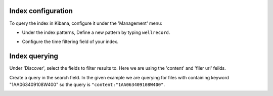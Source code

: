.. Backup solution for docker deployment documentation master file, created by
   sphinx-quickstart on Sun Jun 30 00:13:06 2019.
   You can adapt this file completely to your liking, but it should at least
   contain the root `toctree` directive.

Index configuration
===================

To query the index in Kibana, configure it under the 'Management' menu:

- Under the index patterns, Define a new pattern by typing ``wellrecord``.
	
.. image:: _static/kibana-create-index-pattern.jpg

- Configure the time filtering field of your index.

.. image:: _static/kibana-create-index-settings.jpg


Index querying
==============

Under 'Discover', select the fields to filter results to. Here we are using the 'content' and 'filer url' feilds.

.. image:: _static/add-content.jpg

.. image:: _static/add-url.jpg


Create a query in the search field. In the given example we are querying for files with containing keyword "1AA063409108W400" so the query is ``"content:"1AA063409108W400"``.

.. image:: _static/query.jpg